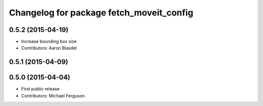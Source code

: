 ^^^^^^^^^^^^^^^^^^^^^^^^^^^^^^^^^^^^^^^^^
Changelog for package fetch_moveit_config
^^^^^^^^^^^^^^^^^^^^^^^^^^^^^^^^^^^^^^^^^

0.5.2 (2015-04-19)
------------------
* Increase bounding box size
* Contributors: Aaron Blasdel

0.5.1 (2015-04-09)
------------------

0.5.0 (2015-04-04)
------------------
* First public release
* Contributors: Michael Ferguson
